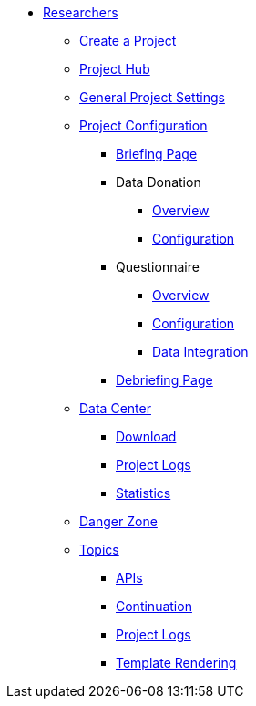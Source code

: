 * xref:index.adoc[Researchers]
** xref:create_project.adoc[Create a Project]
** xref:project_hub.adoc[Project Hub]
** xref:general_project_settings.adoc[General Project Settings]

** xref:researchers:project_configuration/index.adoc[Project Configuration]
*** xref:researchers:project_configuration/briefing.adoc[Briefing Page]
*** Data Donation
**** xref:project_configuration/datadonation/datadonation_overview.adoc[Overview]
**** xref:project_configuration/datadonation/datadonation_configuration.adoc[Configuration]
*** Questionnaire
**** xref:project_configuration/questionnaire/questionnaire_overview.adoc[Overview]
**** xref:project_configuration/questionnaire/questionnaire_configuration.adoc[Configuration]
**** xref:project_configuration/questionnaire/questionnaire_data_integration.adoc[Data Integration]
*** xref:researchers:project_configuration/debriefing.adoc[Debriefing Page]

** xref:researchers:data_center.adoc[Data Center]
*** xref:researchers:data_center/data_download.adoc[Download]
*** xref:researchers:data_center/project_logs.adoc[Project Logs]
*** xref:researchers:data_center/participation_statistics.adoc[Statistics]

** xref:researchers:danger_zone.adoc[Danger Zone]

** xref:researchers:topics/index.adoc[Topics]
*** xref:topics/apis.adoc[APIs]
*** xref:topics/continuation.adoc[Continuation]
*** xref:topics/project_logs.adoc[Project Logs]
*** xref:topics/templating_features.adoc[Template Rendering]
